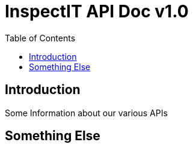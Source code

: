 = InspectIT API Doc v1.0
:reproducible:
:listing-caption: Listing
:source-highlighter: rouge
:toc:

== Introduction

Some Information about our various APIs

== Something Else
